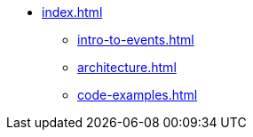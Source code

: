 * xref:index.adoc[]
** xref:intro-to-events.adoc[]
** xref:architecture.adoc[]
** xref:code-examples.adoc[]
